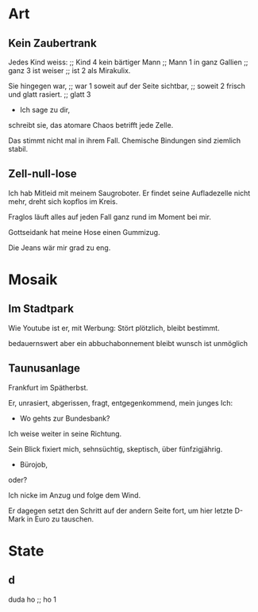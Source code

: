 * Art
** Kein Zaubertrank
  Jedes Kind weiss: ;; Kind 4
  kein bärtiger Mann ;; Mann 1
  in ganz Gallien ;; ganz 3
  ist weiser ;; ist 2
  als Mirakulix.

  Sie hingegen war, ;; war 1
  soweit auf der Seite sichtbar, ;; soweit 2
  frisch
  und glatt rasiert. ;; glatt 3
  - Ich sage zu dir,
  schreibt sie,
  das atomare Chaos
  betrifft jede Zelle.

  Das stimmt nicht mal in ihrem Fall.
  Chemische Bindungen
  sind ziemlich stabil.

** Zell-null-lose
  Ich hab Mitleid mit meinem Saugroboter.
  Er findet seine Aufladezelle nicht mehr,
  dreht sich kopflos im Kreis.

  Fraglos läuft alles
  auf jeden Fall
  ganz rund im Moment
  bei mir.

  Gottseidank hat meine Hose
  einen Gummizug.

  Die Jeans wär mir grad zu eng.

* Mosaik
** Im Stadtpark
  Wie Youtube 
  ist er,
  mit Werbung:
  Stört plötzlich,
  bleibt bestimmt.

  bedauernswert
  aber
  ein abbuchabonnement
  bleibt wunsch
  ist unmöglich
  
** Taunusanlage
  Frankfurt im Spätherbst.

  Er,
  unrasiert,
  abgerissen,
  fragt,
  entgegenkommend,
  mein junges Ich:

  - Wo gehts zur Bundesbank?

  Ich weise weiter in seine Richtung.

  Sein Blick fixiert mich,
  sehnsüchtig,
  skeptisch, über
  fünfzigjährig.

  - Bürojob,
  oder?

  Ich nicke im Anzug
  und folge dem Wind.

  Er dagegen setzt den Schritt
  auf der andern Seite fort, um
  hier letzte D-Mark in Euro zu tauschen.
  
* State
** d
   duda ho ;; ho 1
